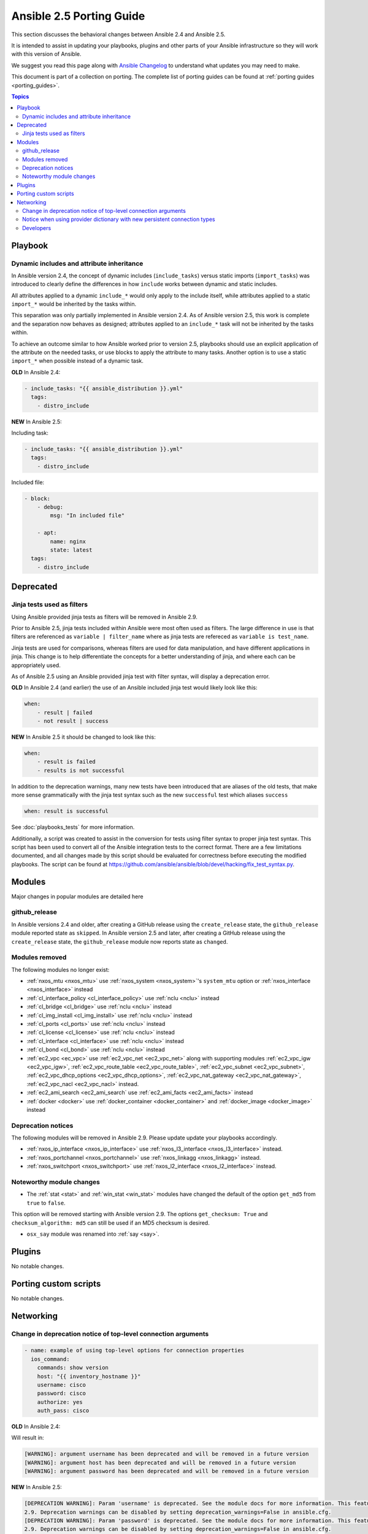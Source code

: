 .. _porting_2.5_guide:

*************************
Ansible 2.5 Porting Guide
*************************

This section discusses the behavioral changes between Ansible 2.4 and Ansible 2.5.

It is intended to assist in updating your playbooks, plugins and other parts of your Ansible infrastructure so they will work with this version of Ansible.

We suggest you read this page along with `Ansible Changelog <https://github.com/ansible/ansible/blob/devel/CHANGELOG.md#2.5>`_ to understand what updates you may need to make.

This document is part of a collection on porting. The complete list of porting guides can be found at :ref:`porting guides <porting_guides>`.

.. contents:: Topics

Playbook
========

Dynamic includes and attribute inheritance
------------------------------------------

In Ansible version 2.4, the concept of dynamic includes (``include_tasks``) versus static imports (``import_tasks``) was introduced to clearly define the differences in how ``include`` works between dynamic and static includes. 

All attributes applied to a dynamic ``include_*`` would only apply to the include itself, while attributes applied to a
static ``import_*`` would be inherited by the tasks within.

This separation was only partially implemented in Ansible version 2.4. As of Ansible version 2.5, this work is complete and the separation now behaves as designed; attributes applied to an ``include_*`` task will not be inherited by the tasks within. 

To achieve an outcome similar to how Ansible worked prior to version 2.5, playbooks
should use an explicit application of the attribute on the needed tasks, or use blocks to apply the attribute to many tasks. Another option is to use a static ``import_*`` when possible instead of a dynamic task.

**OLD** In Ansible 2.4:

.. code-block:: yaml

    - include_tasks: "{{ ansible_distribution }}.yml"
      tags:
        - distro_include


**NEW** In Ansible 2.5:

Including task:

.. code-block:: yaml

    - include_tasks: "{{ ansible_distribution }}.yml"
      tags:
        - distro_include

Included file:

.. code-block:: yaml

    - block:
        - debug:
            msg: "In included file"

        - apt:
            name: nginx
            state: latest
      tags:
        - distro_include

Deprecated
==========

Jinja tests used as filters
---------------------------

Using Ansible provided jinja tests as filters will be removed in Ansible 2.9.

Prior to Ansible 2.5, jinja tests included within Ansible were most often used as filters. The large difference in use is that filters are referenced as ``variable | filter_name`` where as jinja tests are refereced as ``variable is test_name``.

Jinja tests are used for comparisons, whereas filters are used for data manipulation, and have different applications in jinja. This change is to help differentiate the concepts for a better understanding of jinja, and where each can be appropriately used.

As of Ansible 2.5 using an Ansible provided jinja test with filter syntax, will display a deprecation error.

**OLD** In Ansible 2.4 (and earlier) the use of an Ansible included jinja test would likely look like this:

.. code-block:: yaml

    when:
        - result | failed
        - not result | success

**NEW** In Ansible 2.5 it should be changed to look like this:

.. code-block:: yaml

    when:
        - result is failed
        - results is not successful

In addition to the deprecation warnings, many new tests have been introduced that are aliases of the old tests, that make more sense grammatically with the jinja test syntax such as the new ``successful`` test which aliases ``success``

.. code-block:: yaml

    when: result is successful

See :doc:`playbooks_tests` for more information.

Additionally, a script was created to assist in the conversion for tests using filter syntax to proper jinja test syntax. This script has been used to convert all of the Ansible integration tests to the correct format. There are a few limitations documented, and all changes made by this script should be evaluated for correctness before executing the modified playbooks. The script can be found at `https://github.com/ansible/ansible/blob/devel/hacking/fix_test_syntax.py <https://github.com/ansible/ansible/blob/devel/hacking/fix_test_syntax.py>`_.

Modules
=======

Major changes in popular modules are detailed here

github_release
--------------

In Ansible versions 2.4 and older, after creating a GitHub release using the ``create_release`` state, the ``github_release`` module reported state as ``skipped``.
In Ansible version 2.5 and later, after creating a GitHub release using the ``create_release`` state, the ``github_release`` module now reports state as ``changed``.


Modules removed
---------------

The following modules no longer exist:

* :ref:`nxos_mtu <nxos_mtu>` use :ref:`nxos_system <nxos_system>`'s ``system_mtu`` option or :ref:`nxos_interface <nxos_interface>` instead
* :ref:`cl_interface_policy <cl_interface_policy>` use :ref:`nclu <nclu>` instead
* :ref:`cl_bridge <cl_bridge>` use :ref:`nclu <nclu>` instead
* :ref:`cl_img_install <cl_img_install>` use :ref:`nclu <nclu>` instead
* :ref:`cl_ports <cl_ports>` use :ref:`nclu <nclu>` instead
* :ref:`cl_license <cl_license>` use :ref:`nclu <nclu>` instead
* :ref:`cl_interface <cl_interface>` use :ref:`nclu <nclu>` instead
* :ref:`cl_bond <cl_bond>` use :ref:`nclu <nclu>` instead
* :ref:`ec2_vpc <ec_vpc>` use :ref:`ec2_vpc_net <ec2_vpc_net>` along with supporting modules :ref:`ec2_vpc_igw <ec2_vpc_igw>`, :ref:`ec2_vpc_route_table <ec2_vpc_route_table>`, :ref:`ec2_vpc_subnet <ec2_vpc_subnet>`, :ref:`ec2_vpc_dhcp_options <ec2_vpc_dhcp_options>`, :ref:`ec2_vpc_nat_gateway <ec2_vpc_nat_gateway>`, :ref:`ec2_vpc_nacl <ec2_vpc_nacl>` instead.
* :ref:`ec2_ami_search <ec2_ami_search` use :ref:`ec2_ami_facts <ec2_ami_facts>` instead
* :ref:`docker <docker>` use :ref:`docker_container <docker_container>` and :ref:`docker_image <docker_image>` instead

Deprecation notices
-------------------

The following modules will be removed in Ansible 2.9. Please update update your playbooks accordingly.

* :ref:`nxos_ip_interface <nxos_ip_interface>` use :ref:`nxos_l3_interface <nxos_l3_interface>` instead.
* :ref:`nxos_portchannel <nxos_portchannel>` use :ref:`nxos_linkagg <nxos_linkagg>` instead.
* :ref:`nxos_switchport <nxos_switchport>` use :ref:`nxos_l2_interface <nxos_l2_interface>` instead.

Noteworthy module changes
-------------------------

* The :ref:`stat <stat>` and :ref:`win_stat <win_stat>` modules have changed the default of the option ``get_md5`` from ``true`` to ``false``.

This option will be removed starting with Ansible version 2.9. The options ``get_checksum: True``
and ``checksum_algorithm: md5`` can still be used if an MD5 checksum is
desired.

* ``osx_say`` module was renamed into :ref:`say <say>`.

Plugins
=======

No notable changes.

Porting custom scripts
======================

No notable changes.

Networking
==========


Change in deprecation notice of top-level connection arguments
--------------------------------------------------------------
.. code-block:: yaml

    - name: example of using top-level options for connection properties
      ios_command:
        commands: show version
        host: "{{ inventory_hostname }}"
        username: cisco
        password: cisco
        authorize: yes
        auth_pass: cisco

**OLD** In Ansible 2.4:

Will result in:

.. code-block:: yaml

   [WARNING]: argument username has been deprecated and will be removed in a future version
   [WARNING]: argument host has been deprecated and will be removed in a future version
   [WARNING]: argument password has been deprecated and will be removed in a future version


**NEW** In Ansible 2.5:


.. code-block:: yaml

   [DEPRECATION WARNING]: Param 'username' is deprecated. See the module docs for more information. This feature will be removed in version
   2.9. Deprecation warnings can be disabled by setting deprecation_warnings=False in ansible.cfg.
   [DEPRECATION WARNING]: Param 'password' is deprecated. See the module docs for more information. This feature will be removed in version
   2.9. Deprecation warnings can be disabled by setting deprecation_warnings=False in ansible.cfg.
   [DEPRECATION WARNING]: Param 'host' is deprecated. See the module docs for more information. This feature will be removed in version 2.9.
   Deprecation warnings can be disabled by setting deprecation_warnings=False in ansible.cfg.

Notice when using provider dictionary with new persistent connection types
--------------------------------------------------------------------------

Using a provider dictionary with one of the new persistent connection types for networking
(network_cli, netconf, etc.) will result in a warning. When using these connections
the standard Ansible infrastructure for controlling connections should be used.
(Link to basic inventory documentation?)

Developers
----------

* The network specific shared code found in ``ansible.module_utils`` is moved to ``ansible.module_utils.network``.
* From Ansible 2.5, onwards, the Network platform specific code will reside in ``ansible.module_uitls.network.{{ platform }}``
  where ``{{ platform }}`` is platform specific shared functions. The network common shared functions which are
  platform independent will reside in ``ansible.module_utils.network.common``. This is noted in the module utilities
  developer guide see :doc:`dev_guide/developing_module_utilities` for more information.

